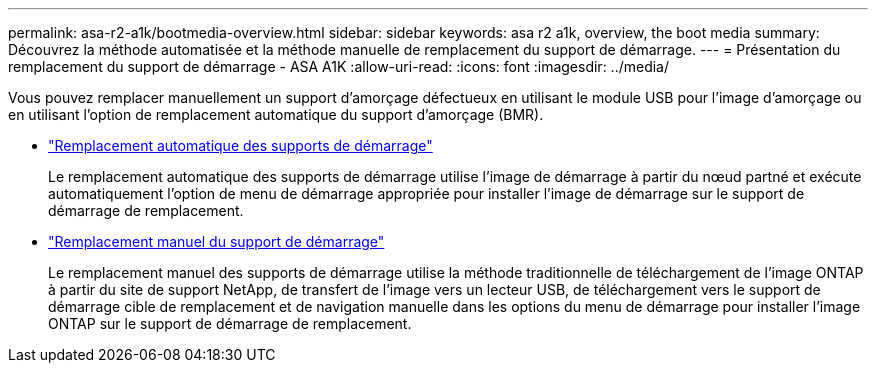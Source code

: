 ---
permalink: asa-r2-a1k/bootmedia-overview.html 
sidebar: sidebar 
keywords: asa r2 a1k, overview, the boot media 
summary: Découvrez la méthode automatisée et la méthode manuelle de remplacement du support de démarrage. 
---
= Présentation du remplacement du support de démarrage - ASA A1K
:allow-uri-read: 
:icons: font
:imagesdir: ../media/


[role="lead"]
Vous pouvez remplacer manuellement un support d'amorçage défectueux en utilisant le module USB pour l'image d'amorçage ou en utilisant l'option de remplacement automatique du support d'amorçage (BMR).

* link:bootmedia-replace-requirements-bmr.html["Remplacement automatique des supports de démarrage"]
+
Le remplacement automatique des supports de démarrage utilise l'image de démarrage à partir du nœud partné et exécute automatiquement l'option de menu de démarrage appropriée pour installer l'image de démarrage sur le support de démarrage de remplacement.

* link:bootmedia-replace-requirements.html["Remplacement manuel du support de démarrage"]
+
Le remplacement manuel des supports de démarrage utilise la méthode traditionnelle de téléchargement de l'image ONTAP à partir du site de support NetApp, de transfert de l'image vers un lecteur USB, de téléchargement vers le support de démarrage cible de remplacement et de navigation manuelle dans les options du menu de démarrage pour installer l'image ONTAP sur le support de démarrage de remplacement.


